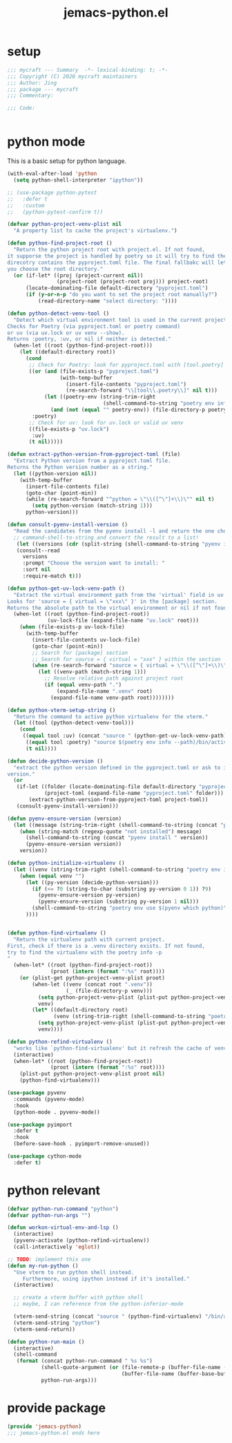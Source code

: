 #+TITLE: jemacs-python.el
#+PROPERTY: header-args:emacs-lisp :tangle ./jemacs-python.el :mkdirp yes

* setup

  #+begin_src emacs-lisp
    ;;; mycraft --- Summary  -*- lexical-binding: t; -*-
    ;;; Copyright (C) 2020 mycraft maintainers
    ;;; Author: Jing
    ;;; package --- mycraft
    ;;; Commentary:

    ;;; Code:


  #+end_src

* python mode

  This is a basic setup for python language.

  #+begin_src emacs-lisp
    (with-eval-after-load 'python
      (setq python-shell-interpreter "ipython"))

    ;; (use-package python-pytest
    ;;   :defer t
    ;;   :custom
    ;;   (python-pytest-confirm t))

    (defvar python-project-venv-plist nil
      "A property list to cache the project's virtualenv.")

    (defun python-find-project-root ()
      "Return the python project root with project.el. If not found,
    it supporse the project is handled by poetry so it will try to find the
    direcotry contains the pyproject.toml file. The final fallbakc will let
    you choose the root directory."
      (or (if-let* ((proj (project-current nil))
                    (project-root (project-root proj))) project-root)
          (locate-dominating-file default-directory "pyproject.toml")
          (if (y-or-n-p "do you want to set the project root manually?")
              (read-directory-name "select directory: "))))

    (defun python-detect-venv-tool ()
      "Detect which virtual environment tool is used in the current project.
    Checks for Poetry (via pyproject.toml or poetry command)
    or uv (via uv.lock or uv venv --show).
    Returns :poetry, :uv, or nil if neither is detected."
      (when-let ((root (python-find-project-root)))
        (let ((default-directory root))
          (cond
           ;; Check for Poetry: look for pyproject.toml with [tool.poetry] or valid poetry env
           ((or (and (file-exists-p "pyproject.toml")
                     (with-temp-buffer
                       (insert-file-contents "pyproject.toml")
                       (re-search-forward "\\[tool\\.poetry\\]" nil t)))
                (let ((poetry-env (string-trim-right
                                   (shell-command-to-string "poetry env info -p 2>/dev/null"))))
                  (and (not (equal "" poetry-env)) (file-directory-p poetry-env))))
            :poetry)
           ;; Check for uv: look for uv.lock or valid uv venv
           ((file-exists-p "uv.lock")
            :uv)
           (t nil)))))

    (defun extract-python-version-from-pyproject-toml (file)
      "Extract Python version from a pyproject.toml file.
    Returns the Python version number as a string."
      (let ((python-version nil))
        (with-temp-buffer
          (insert-file-contents file)
          (goto-char (point-min))
          (while (re-search-forward "^python = \"\\([^\"]+\\)\"" nil t)
            (setq python-version (match-string 1)))
          python-version)))

    (defun consult-pyenv-install-version ()
      "Read the candidates from the pyenv install -l and return the one choosed."
      ;; command-shell-to-string and convert the result to a list!
       (let ((versions (cdr (split-string (shell-command-to-string "pyenv install -l") "\n" t "\s+"))))
       (consult--read
         versions
         :prompt "Choose the version want to install: "
         :sort nil
         :require-match t)))

    (defun python-get-uv-lock-venv-path ()
      "Extract the virtual environment path from the 'virtual' field in uv.lock.
    Looks for 'source = { virtual = \"xxx\" }' in the [package] section.
    Returns the absolute path to the virtual environment or nil if not found."
      (when-let ((root (python-find-project-root))
                 (uv-lock-file (expand-file-name "uv.lock" root)))
        (when (file-exists-p uv-lock-file)
          (with-temp-buffer
            (insert-file-contents uv-lock-file)
            (goto-char (point-min))
            ;; Search for [package] section
            ;; Search for source = { virtual = "xxx" } within the section
            (when (re-search-forward "source = { virtual = \"\\([^\"]+\\)\" }" nil t)
              (let ((venv-path (match-string 1)))
                ;; Resolve relative path against project root
                (if (equal venv-path ".")
                    (expand-file-name ".venv" root)
                  (expand-file-name venv-path root))))))))

    (defun python-vterm-setup-string ()
      "Return the command to active python virtualenv for the vterm."
      (let ((tool (python-detect-venv-tool)))
        (cond
         ((equal tool :uv) (concat "source " (python-get-uv-lock-venv-path) "/bin/activate"))
          ((equal tool :poetry) "source $(poetry env info --path)/bin/activate")
          (t nil))))

    (defun decide-python-version ()
      "extract the python version defined in the pyproject.toml or ask to input the python
    version."
      (or
       (if-let ((folder (locate-dominating-file default-directory "pyproject.toml"))
                (project-toml (expand-file-name "pyproject.toml" folder)))
           (extract-python-version-from-pyproject-toml project-toml))
       (consult-pyenv-install-version)))

    (defun pyenv-ensure-version (version)
      (let ((message (string-trim-right (shell-command-to-string (concat "pyenv local " version)))))
        (when (string-match (regexp-quote "not installed") message)
          (shell-command-to-string (concat "pyenv install " version))
          (pyenv-ensure-version version))
        version))

    (defun python-initialize-virtualenv ()
      (let ((venv (string-trim-right (shell-command-to-string "poetry env info -p"))))
        (when (equal venv "")
          (let ((py-version (decide-python-version)))
            (if (<= ?0 (string-to-char (substring py-version 0 1)) ?9)
              (pyenv-ensure-version py-version)
              (pyenv-ensure-version (substring py-version 1 nil)))
            (shell-command-to-string "poetry env use $(pyenv which python)")
          ))))


    (defun python-find-virtualenv ()
      "Return the virtualenv path with current project.
    First, check if there is a .venv directory exists. If not found,
    try to find the virtualenv with the poetry info -p
    "
      (when-let* ((root (python-find-project-root))
                  (proot (intern (format ":%s" root))))
        (or (plist-get python-project-venv-plist proot)
            (when-let ((venv (concat root ".venv"))
                       (_ (file-directory-p venv)))
              (setq python-project-venv-plist (plist-put python-project-venv-plist proot venv))
              venv)
            (let* ((default-directory root)
                   (venv (string-trim-right (shell-command-to-string "poetry env info -p"))))
              (setq python-project-venv-plist (plist-put python-project-venv-plist proot venv))
              venv))))

    (defun python-refind-virtualenv ()
      "works like `python-find-virtualenv' but it refresh the cache of venv-plist"
      (interactive)
      (when-let* ((root (python-find-project-root))
                  (proot (intern (format ":%s" root))))
        (plist-put python-project-venv-plist proot nil)
        (python-find-virtualenv)))

    (use-package pyvenv
      :commands (pyvenv-mode)
      :hook
      (python-mode . pyvenv-mode))

    (use-package pyimport
      :defer t
      :hook
      (before-save-hook . pyimport-remove-unused))

    (use-package cython-mode
      :defer t)
  #+end_src

* python relevant
  #+begin_src emacs-lisp
    (defvar python-run-command "python")
    (defvar python-run-args "")

    (defun workon-virtual-env-and-lsp ()
      (interactive)
      (pyvenv-activate (python-refind-virtualenv))
      (call-interactively 'eglot))

    ;; TODO: implement this one
    (defun my-run-python ()
      "Use vterm to run python shell instead.
         Furthermore, using ipython instead if it's installed."
      (interactive)

      ;; create a vterm buffer with python shell
      ;; maybe, I can reference from the python-inferior-mode

      (vterm-send-string (concat "source " (python-find-virtualenv) "/bin/activate"))
      (vterm-send-string "python")
      (vterm-send-return))

    (defun python-run-main ()
      (interactive)
      (shell-command
       (format (concat python-run-command " %s %s")
               (shell-quote-argument (or (file-remote-p (buffer-file-name (buffer-base-buffer)) 'localname)
                                         (buffer-file-name (buffer-base-buffer))))
               python-run-args)))
  #+end_src

* provide package

  #+begin_src emacs-lisp
    (provide 'jemacs-python)
    ;;; jemacs-python.el ends here
  #+end_src
